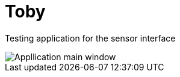 # Toby

Testing application for the sensor interface

image::MainWindow.png[Appllication main window]
